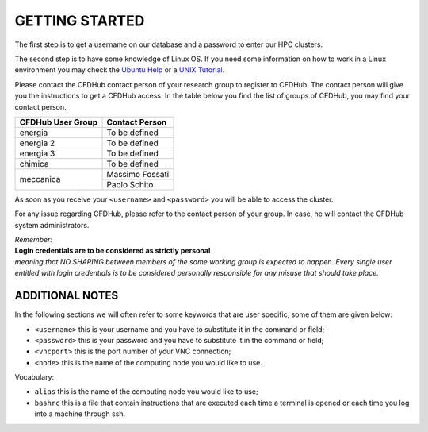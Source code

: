 =================
GETTING STARTED
=================

The first step is to get a username on our database and a password to enter our HPC clusters.

The second step is to have some knowledge of Linux OS. If you need some information on how to work in a Linux environment you may check the `Ubuntu Help <https://help.ubuntu.com/community/UsingTheTerminal>`_ or a `UNIX Tutorial <http://www.ee.surrey.ac.uk/Teaching/Unix/index.html>`_.

Please contact the CFDHub contact person of your research group to register to CFDHub. The contact person will give you the instructions to get a CFDHub access.
In the table below you find the list of groups of CFDHub, you may find your contact person.

.. _ContactPerson:

+------------------------------+-----------------------------+
| CFDHub User Group            | Contact Person              |
+==============================+=============================+
| energia                      | To be defined               |
+------------------------------+-----------------------------+
| energia 2                    | To be defined               |
+------------------------------+-----------------------------+
| energia 3                    | To be defined               |
+------------------------------+-----------------------------+
| chimica                      | To be defined               |
+------------------------------+-----------------------------+
|                              | Massimo Fossati             |
| meccanica                    +-----------------------------+
|                              | Paolo Schito                |
+------------------------------+-----------------------------+

As soon as you receive your ``<username>`` and ``<password>`` you will be able to access the cluster.

For any issue regarding CFDHub, please refer to the contact person of your group. In case, he will contact the CFDHub system administrators.

| *Remember:*
| **Login credentials are to be considered as strictly personal**
| *meaning that NO SHARING between members of the same working group is expected to happen. Every single user entitled with login credentials is to be considered personally responsible for any misuse that should take place.* 


------------------------
ADDITIONAL NOTES
------------------------

In the following sections we will often refer to some keywords that are user specific, some of them are given below:

- ``<username>``          this is your username and you have to substitute it in the command or field;

- ``<password>``          this is your password and you have to substitute it in the command or field;

- ``<vncport>``           this is the port number of your VNC connection;

- ``<node>``              this is the name of the computing node you would like to use.

Vocabulary:

- ``alias``               this is the name of the computing node you would like to use;

- ``bashrc``              this is a file that contain instructions that are executed each time a terminal is opened or each time you log into a machine through ssh.
